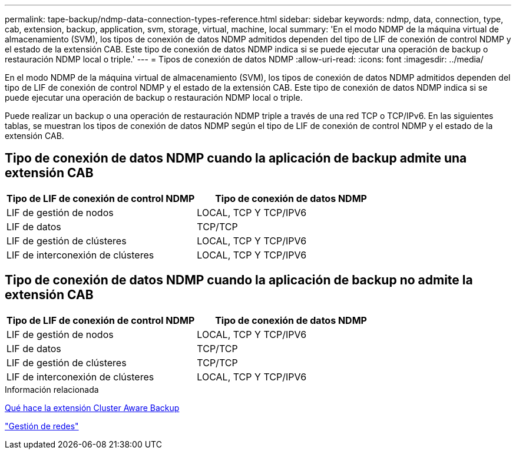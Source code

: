 ---
permalink: tape-backup/ndmp-data-connection-types-reference.html 
sidebar: sidebar 
keywords: ndmp, data, connection, type, cab, extension, backup, application, svm, storage, virtual, machine, local 
summary: 'En el modo NDMP de la máquina virtual de almacenamiento (SVM), los tipos de conexión de datos NDMP admitidos dependen del tipo de LIF de conexión de control NDMP y el estado de la extensión CAB. Este tipo de conexión de datos NDMP indica si se puede ejecutar una operación de backup o restauración NDMP local o triple.' 
---
= Tipos de conexión de datos NDMP
:allow-uri-read: 
:icons: font
:imagesdir: ../media/


[role="lead"]
En el modo NDMP de la máquina virtual de almacenamiento (SVM), los tipos de conexión de datos NDMP admitidos dependen del tipo de LIF de conexión de control NDMP y el estado de la extensión CAB. Este tipo de conexión de datos NDMP indica si se puede ejecutar una operación de backup o restauración NDMP local o triple.

Puede realizar un backup o una operación de restauración NDMP triple a través de una red TCP o TCP/IPv6. En las siguientes tablas, se muestran los tipos de conexión de datos NDMP según el tipo de LIF de conexión de control NDMP y el estado de la extensión CAB.



== Tipo de conexión de datos NDMP cuando la aplicación de backup admite una extensión CAB

|===
| Tipo de LIF de conexión de control NDMP | Tipo de conexión de datos NDMP 


 a| 
LIF de gestión de nodos
 a| 
LOCAL, TCP Y TCP/IPV6



 a| 
LIF de datos
 a| 
TCP/TCP



 a| 
LIF de gestión de clústeres
 a| 
LOCAL, TCP Y TCP/IPV6



 a| 
LIF de interconexión de clústeres
 a| 
LOCAL, TCP Y TCP/IPV6

|===


== Tipo de conexión de datos NDMP cuando la aplicación de backup no admite la extensión CAB

|===
| Tipo de LIF de conexión de control NDMP | Tipo de conexión de datos NDMP 


 a| 
LIF de gestión de nodos
 a| 
LOCAL, TCP Y TCP/IPV6



 a| 
LIF de datos
 a| 
TCP/TCP



 a| 
LIF de gestión de clústeres
 a| 
TCP/TCP



 a| 
LIF de interconexión de clústeres
 a| 
LOCAL, TCP Y TCP/IPV6

|===
.Información relacionada
xref:cluster-aware-backup-extension-concept.adoc[Qué hace la extensión Cluster Aware Backup]

link:../networking/networking_reference.html["Gestión de redes"]
